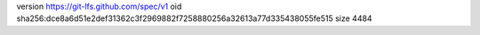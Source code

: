 version https://git-lfs.github.com/spec/v1
oid sha256:dce8a6d51e2def31362c3f2969882f7258880256a32613a77d335438055fe515
size 4484
